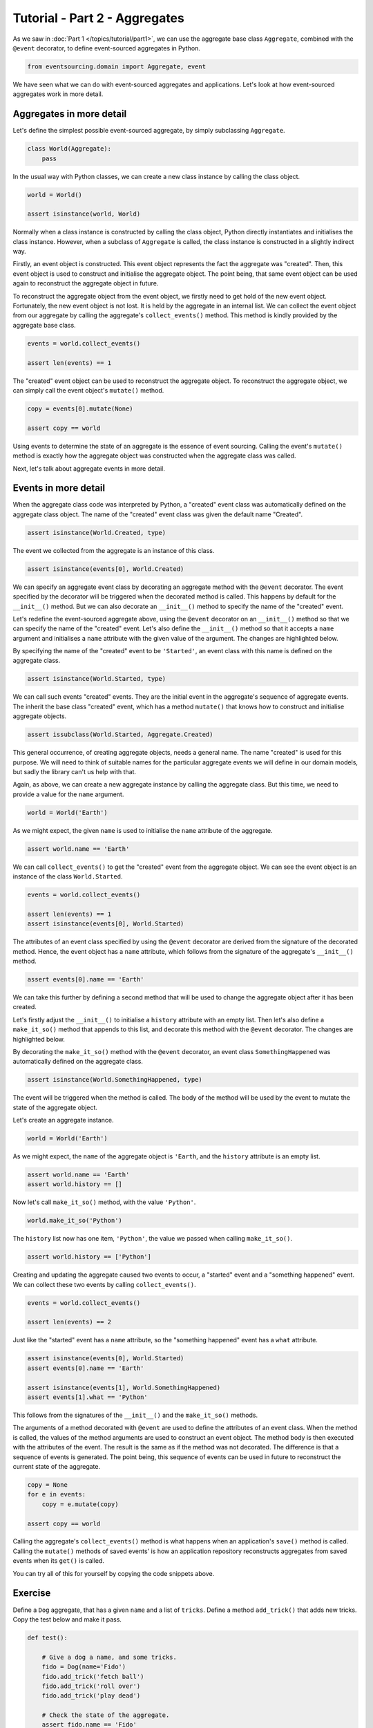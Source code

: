 ==============================
Tutorial - Part 2 - Aggregates
==============================

As we saw in :doc:`Part 1 </topics/tutorial/part1>`, we can
use the aggregate base class ``Aggregate``, combined with the
``@event`` decorator, to define event-sourced aggregates in Python.

.. code-block:: python

    from eventsourcing.domain import Aggregate, event

We have seen what we can do with event-sourced aggregates and
applications. Let's look at how event-sourced aggregates work
in more detail.

Aggregates in more detail
=========================

Let's define the simplest possible event-sourced aggregate, by
simply subclassing ``Aggregate``.

.. code-block:: python

    class World(Aggregate):
        pass


In the usual way with Python classes, we can create a new class instance by
calling the class object.

.. code-block:: python

    world = World()

    assert isinstance(world, World)


Normally when a class instance is constructed by calling the class object, Python directly
instantiates and initialises the class instance. However, when a subclass of ``Aggregate``
is called, the class instance is constructed in a slightly indirect way.

Firstly, an event object is constructed. This event object represents the fact the aggregate
was "created". Then, this event object is used to construct and initialise the aggregate
object. The point being, that same event object can be used again to reconstruct the aggregate
object in future.

To reconstruct the aggregate object from the event object, we firstly need to get hold
of the new event object. Fortunately, the new event object is not lost. It is held by
the aggregate in an internal list. We can collect the event object from our aggregate by
calling the aggregate's ``collect_events()`` method. This method is kindly provided by the
aggregate base class.

.. code-block:: python

    events = world.collect_events()

    assert len(events) == 1

The "created" event object can be used to reconstruct the aggregate
object. To reconstruct the aggregate object, we can simply call the
event object's ``mutate()`` method.

.. code-block:: python

    copy = events[0].mutate(None)

    assert copy == world

Using events to determine the state of an aggregate is the essence of
event sourcing. Calling the event's ``mutate()`` method is exactly how
the aggregate object was constructed when the aggregate class was called.

Next, let's talk about aggregate events in more detail.

Events in more detail
=====================

When the aggregate class code was interpreted by Python, a "created" event
class was automatically defined on the aggregate class object. The name of the
"created" event class was given the default name "Created".

.. code-block:: python

    assert isinstance(World.Created, type)

The event we collected from the aggregate is an instance of this class.

.. code-block:: python

    assert isinstance(events[0], World.Created)

We can specify an aggregate event class by decorating an aggregate method
with the ``@event`` decorator. The event specified by the decorator will
be triggered when the decorated method is called. This happens by default
for the ``__init__()`` method. But we can also decorate an ``__init__()``
method to specify the name of the "created" event.

Let's redefine the event-sourced aggregate above, using the
``@event`` decorator on an ``__init__()`` method so that we can specify the
name of the "created" event.
Let's also define the ``__init__()`` method so that it accepts a ``name``
argument and initialises a ``name`` attribute with the given value of the argument.
The changes are highlighted below.

.. code-block:: python
  :emphasize-lines: 2-4

    class World(Aggregate):
        @event('Started')
        def __init__(self, name):
            self.name = name


By specifying the name of the "created" event to be ``'Started'``, an event
class with this name is defined on the aggregate class.

.. code-block:: python

    assert isinstance(World.Started, type)


We can call such events "created" events. They are the initial
event in the aggregate's sequence of aggregate events. The inherit the base
class "created" event, which has a method ``mutate()`` that knows how to
construct and initialise aggregate objects.

.. code-block:: python

    assert issubclass(World.Started, Aggregate.Created)

This general occurrence, of creating aggregate objects, needs a general
name. The name "created" is used for this purpose. We will need to
think of suitable names for the particular aggregate events we will
define in our domain models, but sadly the library can't us help with
that.

Again, as above, we can create a new aggregate instance by calling
the aggregate class. But this time, we need to provide a value for
the ``name`` argument.

.. code-block:: python

    world = World('Earth')


As we might expect, the given ``name`` is used to initialise the ``name``
attribute of the aggregate.

.. code-block:: python

    assert world.name == 'Earth'


We can call ``collect_events()`` to get the "created" event from
the aggregate object. We can see the event object is an instance of
the class ``World.Started``.

.. code-block:: python

    events = world.collect_events()

    assert len(events) == 1
    assert isinstance(events[0], World.Started)


The attributes of an event class specified by using the ``@event`` decorator
are derived from the signature of the decorated method. Hence, the event
object has a ``name`` attribute, which follows from the signature of the
aggregate's ``__init__()`` method.

.. code-block:: python

    assert events[0].name == 'Earth'


We can take this further by defining a second method that will be used
to change the aggregate object after it has been created.

Let's firstly adjust the ``__init__()`` to initialise a ``history``
attribute with an empty list. Then let's also define a ``make_it_so()``
method that appends to this list, and decorate this method with
the ``@event`` decorator. The changes are highlighted below.

.. code-block:: python
    :emphasize-lines: 8,10-12

    from eventsourcing.domain import Aggregate, event


    class World(Aggregate):
        @event('Started')
        def __init__(self, name):
            self.name = name
            self.history = []

        @event('SomethingHappened')
        def make_it_so(self, what):
            self.history.append(what)


By decorating the ``make_it_so()`` method with the ``@event`` decorator,
an event class ``SomethingHappened`` was automatically defined on the
aggregate class.

.. code-block:: python

    assert isinstance(World.SomethingHappened, type)

The event will be triggered when the method is called. The
body of the method will be used by the event to mutate the
state of the aggregate object.

Let's create an aggregate instance.

.. code-block:: python

    world = World('Earth')

As we might expect, the ``name`` of the aggregate object is ``'Earth``,
and the ``history`` attribute is an empty list.

.. code-block:: python

    assert world.name == 'Earth'
    assert world.history == []

Now let's call ``make_it_so()`` method, with the value ``'Python'``.

.. code-block:: python

    world.make_it_so('Python')


The ``history`` list now has one item, ``'Python'``,
the value we passed when calling ``make_it_so()``.

.. code-block:: python

    assert world.history == ['Python']

Creating and updating the aggregate caused two events to occur,
a "started" event and a "something happened" event. We can collect
these two events by calling ``collect_events()``.

.. code-block:: python

    events = world.collect_events()

    assert len(events) == 2

Just like the "started" event has a ``name`` attribute, so the
"something happened" event has a ``what`` attribute.

.. code-block:: python

    assert isinstance(events[0], World.Started)
    assert events[0].name == 'Earth'

    assert isinstance(events[1], World.SomethingHappened)
    assert events[1].what == 'Python'

This follows from the signatures of the ``__init__()`` and
the ``make_it_so()`` methods.

The arguments of a method decorated with ``@event`` are used to define
the attributes of an event class. When the method is called, the values
of the method arguments are used to construct an event object. The method
body is then executed with the attributes of the event. The result is the
same as if the method was not decorated. The difference is that a sequence
of events is generated. The point being, this sequence of events can be
used in future to reconstruct the current state of the aggregate.

.. code-block:: python

    copy = None
    for e in events:
        copy = e.mutate(copy)

    assert copy == world

Calling the aggregate's ``collect_events()`` method is what happens when
an application's ``save()`` method is called. Calling the ``mutate()``
methods of saved events' is how an application repository reconstructs
aggregates from saved events when its ``get()`` is called.


You can try all of this for yourself by copying the code snippets above.


Exercise
========

Define a ``Dog`` aggregate, that has a given ``name`` and a list of ``tricks``.
Define a method ``add_trick()`` that adds new tricks. Copy the test below and make it pass.

..
    #include-when-testing
..
    class Dog(Aggregate):
        @event('Named')
        def __init__(self, name):
            self.name = name
            self.tricks = []

        @event('TrickAdded')
        def add_trick(self, trick):
            self.tricks.append(trick)


.. code-block:: python

    def test():

        # Give a dog a name, and some tricks.
        fido = Dog(name='Fido')
        fido.add_trick('fetch ball')
        fido.add_trick('roll over')
        fido.add_trick('play dead')

        # Check the state of the aggregate.
        assert fido.name == 'Fido'
        assert fido.tricks == [
            'fetch ball',
            'roll over',
            'play dead',
        ]

        # Check the aggregate events.
        events = fido.collect_events()
        assert len(events) == 4
        assert isinstance(events[0], Dog.Named)
        assert events[0].name == 'Fido'
        assert isinstance(events[1], Dog.TrickAdded)
        assert events[1].trick == 'fetch ball'
        assert isinstance(events[2], Dog.TrickAdded)
        assert events[2].trick == 'roll over'
        assert isinstance(events[3], Dog.TrickAdded)
        assert events[3].trick == 'play dead'

        # Reconstruct aggregate from events.
        copy = None
        for e in events:
            copy = e.mutate(copy)
        assert copy == fido

        # Create and test another aggregate.
        buddy = Dog(name='Buddy')
        assert fido != buddy
        events = buddy.collect_events()
        assert len(events) == 1
        assert isinstance(events[0], Dog.Named)
        assert events[0].name == 'Buddy'
        assert events[0].mutate(None) == buddy


..
    #include-when-testing
..
    test()


Next steps
==========

For more information about event-sourced applications, please read through
:doc:`Part 3 </topics/tutorial/part3>` of this tutorial.
